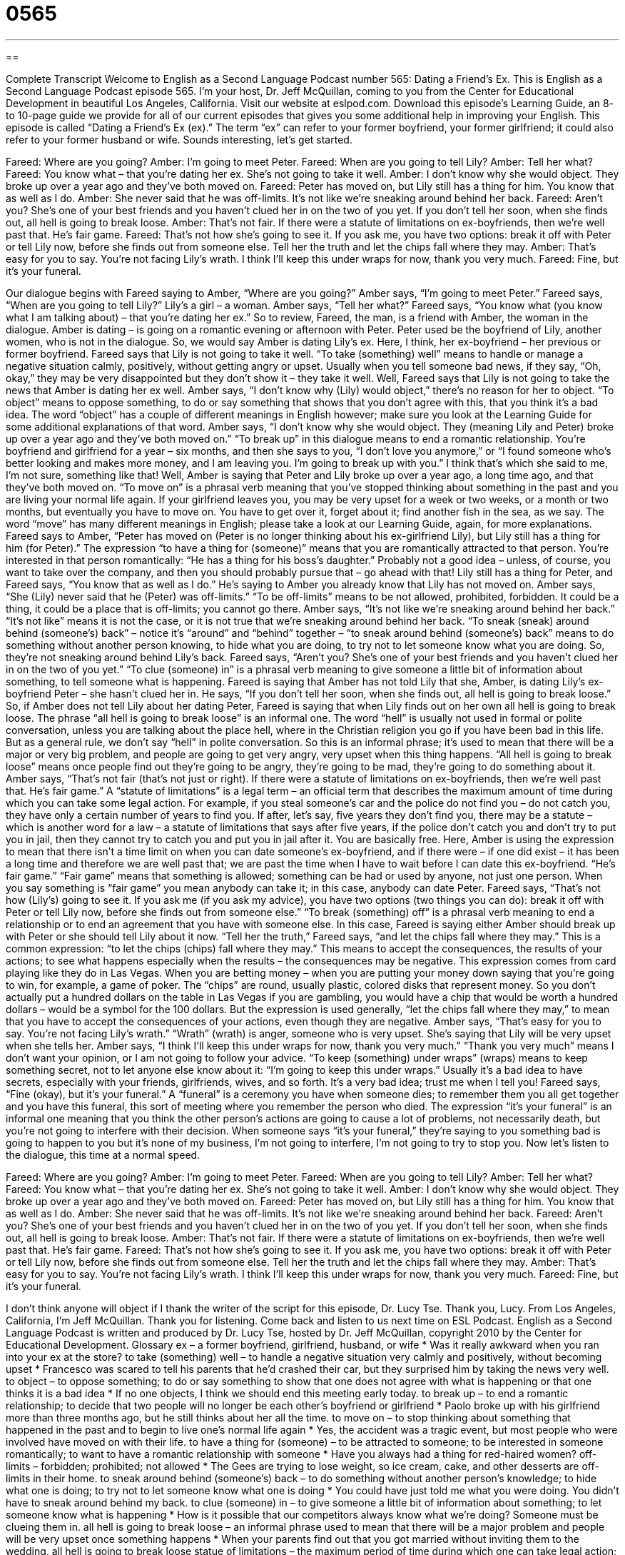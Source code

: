 = 0565
:toc: left
:toclevels: 3
:sectnums:
:stylesheet: ../../../myAdocCss.css

'''

== 

Complete Transcript
Welcome to English as a Second Language Podcast number 565: Dating a Friend’s Ex.
This is English as a Second Language Podcast episode 565. I’m your host, Dr. Jeff McQuillan, coming to you from the Center for Educational Development in beautiful Los Angeles, California.
Visit our website at eslpod.com. Download this episode’s Learning Guide, an 8- to 10-page guide we provide for all of our current episodes that gives you some additional help in improving your English.
This episode is called “Dating a Friend’s Ex (ex).” The term “ex” can refer to your former boyfriend, your former girlfriend; it could also refer to your former husband or wife. Sounds interesting, let’s get started.
[start of dialogue]
Fareed: Where are you going?
Amber: I’m going to meet Peter.
Fareed: When are you going to tell Lily?
Amber: Tell her what?
Fareed: You know what – that you’re dating her ex. She’s not going to take it well.
Amber: I don’t know why she would object. They broke up over a year ago and they’ve both moved on.
Fareed: Peter has moved on, but Lily still has a thing for him. You know that as well as I do.
Amber: She never said that he was off-limits. It’s not like we’re sneaking around behind her back.
Fareed: Aren’t you? She’s one of your best friends and you haven’t clued her in on the two of you yet. If you don’t tell her soon, when she finds out, all hell is going to break loose.
Amber: That’s not fair. If there were a statute of limitations on ex-boyfriends, then we’re well past that. He’s fair game.
Fareed: That’s not how she’s going to see it. If you ask me, you have two options: break it off with Peter or tell Lily now, before she finds out from someone else. Tell her the truth and let the chips fall where they may.
Amber: That’s easy for you to say. You’re not facing Lily’s wrath. I think I’ll keep this under wraps for now, thank you very much.
Fareed: Fine, but it’s your funeral.
[end of dialogue]
Our dialogue begins with Fareed saying to Amber, “Where are you going?” Amber says, “I’m going to meet Peter.” Fareed says, “When are you going to tell Lily?” Lily’s a girl – a woman. Amber says, “Tell her what?” Fareed says, “You know what (you know what I am talking about) – that you’re dating her ex.” So to review, Fareed, the man, is a friend with Amber, the woman in the dialogue. Amber is dating – is going on a romantic evening or afternoon with Peter. Peter used be the boyfriend of Lily, another women, who is not in the dialogue. So, we would say Amber is dating Lily’s ex. Here, I think, her ex-boyfriend – her previous or former boyfriend.
Fareed says that Lily is not going to take it well. “To take (something) well” means to handle or manage a negative situation calmly, positively, without getting angry or upset. Usually when you tell someone bad news, if they say, “Oh, okay,” they may be very disappointed but they don’t show it – they take it well. Well, Fareed says that Lily is not going to take the news that Amber is dating her ex well. Amber says, “I don’t know why (Lily) would object,” there’s no reason for her to object. “To object” means to oppose something, to do or say something that shows that you don’t agree with this, that you think it’s a bad idea. The word “object” has a couple of different meanings in English however; make sure you look at the Learning Guide for some additional explanations of that word.
Amber says, “I don’t know why she would object. They (meaning Lily and Peter) broke up over a year ago and they’ve both moved on.” “To break up” in this dialogue means to end a romantic relationship. You’re boyfriend and girlfriend for a year – six months, and then she says to you, “I don’t love you anymore,” or “I found someone who’s better looking and makes more money, and I am leaving you. I’m going to break up with you.” I think that’s which she said to me, I’m not sure, something like that! Well, Amber is saying that Peter and Lily broke up over a year ago, a long time ago, and that they’ve both moved on. “To move on” is a phrasal verb meaning that you’ve stopped thinking about something in the past and you are living your normal life again. If your girlfriend leaves you, you may be very upset for a week or two weeks, or a month or two months, but eventually you have to move on. You have to get over it, forget about it; find another fish in the sea, as we say. The word “move” has many different meanings in English; please take a look at our Learning Guide, again, for more explanations.
Fareed says to Amber, “Peter has moved on (Peter is no longer thinking about his ex-girlfriend Lily), but Lily still has a thing for him (for Peter).” The expression “to have a thing for (someone)” means that you are romantically attracted to that person. You’re interested in that person romantically: “He has a thing for his boss’s daughter.” Probably not a good idea – unless, of course, you want to take over the company, and then you should probably pursue that – go ahead with that! Lily still has a thing for Peter, and Fareed says, “You know that as well as I do.” He’s saying to Amber you already know that Lily has not moved on.
Amber says, “She (Lily) never said that he (Peter) was off-limits.” “To be off-limits” means to be not allowed, prohibited, forbidden. It could be a thing, it could be a place that is off-limits; you cannot go there. Amber says, “It’s not like we’re sneaking around behind her back.” “It’s not like” means it is not the case, or it is not true that we’re sneaking around behind her back. “To sneak (sneak) around behind (someone’s) back” – notice it’s “around” and “behind” together – “to sneak around behind (someone’s) back” means to do something without another person knowing, to hide what you are doing, to try not to let someone know what you are doing.
So, they’re not sneaking around behind Lily’s back. Fareed says, “Aren’t you? She’s one of your best friends and you haven’t clued her in on the two of you yet.” “To clue (someone) in” is a phrasal verb meaning to give someone a little bit of information about something, to tell someone what is happening. Fareed is saying that Amber has not told Lily that she, Amber, is dating Lily’s ex-boyfriend Peter – she hasn’t clued her in. He says, “If you don’t tell her soon, when she finds out, all hell is going to break loose.” So, if Amber does not tell Lily about her dating Peter, Fareed is saying that when Lily finds out on her own all hell is going to break loose. The phrase “all hell is going to break loose” is an informal one. The word “hell” is usually not used in formal or polite conversation, unless you are talking about the place hell, where in the Christian religion you go if you have been bad in this life. But as a general rule, we don’t say “hell” in polite conversation. So this is an informal phrase; it’s used to mean that there will be a major or very big problem, and people are going to get very angry, very upset when this thing happens. “All hell is going to break loose” means once people find out they’re going to be angry, they’re going to be mad, they’re going to do something about it.
Amber says, “That’s not fair (that’s not just or right). If there were a statute of limitations on ex-boyfriends, then we’re well past that. He’s fair game.” A “statute of limitations” is a legal term – an official term that describes the maximum amount of time during which you can take some legal action. For example, if you steal someone’s car and the police do not find you – do not catch you, they have only a certain number of years to find you. If after, let’s say, five years they don’t find you, there may be a statute – which is another word for a law – a statute of limitations that says after five years, if the police don’t catch you and don’t try to put you in jail, then they cannot try to catch you and put you in jail after it. You are basically free. Here, Amber is using the expression to mean that there isn’t a time limit on when you can date someone’s ex-boyfriend, and if there were – if one did exist – it has been a long time and therefore we are well past that; we are past the time when I have to wait before I can date this ex-boyfriend. “He’s fair game.” “Fair game” means that something is allowed; something can be had or used by anyone, not just one person. When you say something is “fair game” you mean anybody can take it; in this case, anybody can date Peter.
Fareed says, “That’s not how (Lily’s) going to see it. If you ask me (if you ask my advice), you have two options (two things you can do): break it off with Peter or tell Lily now, before she finds out from someone else.” “To break (something) off” is a phrasal verb meaning to end a relationship or to end an agreement that you have with someone else. In this case, Fareed is saying either Amber should break up with Peter or she should tell Lily about it now. “Tell her the truth,” Fareed says, “and let the chips fall where they may.” This is a common expression: “to let the chips (chips) fall where they may.” This means to accept the consequences, the results of your actions; to see what happens especially when the results – the consequences may be negative. This expression comes from card playing like they do in Las Vegas. When you are betting money – when you are putting your money down saying that you’re going to win, for example, a game of poker. The “chips” are round, usually plastic, colored disks that represent money. So you don’t actually put a hundred dollars on the table in Las Vegas if you are gambling, you would have a chip that would be worth a hundred dollars – would be a symbol for the 100 dollars. But the expression is used generally, “let the chips fall where they may,” to mean that you have to accept the consequences of your actions, even though they are negative.
Amber says, “That’s easy for you to say. You’re not facing Lily’s wrath.” “Wrath” (wrath) is anger, someone who is very upset. She’s saying that Lily will be very upset when she tells her. Amber says, “I think I’ll keep this under wraps for now, thank you very much.” “Thank you very much” means I don’t want your opinion, or I am not going to follow your advice. “To keep (something) under wraps” (wraps) means to keep something secret, not to let anyone else know about it: “I’m going to keep this under wraps.” Usually it’s a bad idea to have secrets, especially with your friends, girlfriends, wives, and so forth. It’s a very bad idea; trust me when I tell you!
Fareed says, “Fine (okay), but it’s your funeral.” A “funeral” is a ceremony you have when someone dies; to remember them you all get together and you have this funeral, this sort of meeting where you remember the person who died. The expression “it’s your funeral” is an informal one meaning that you think the other person’s actions are going to cause a lot of problems, not necessarily death, but you’re not going to interfere with their decision. When someone says “it’s your funeral,” they’re saying to you something bad is going to happen to you but it’s none of my business, I’m not going to interfere, I’m not going to try to stop you.
Now let’s listen to the dialogue, this time at a normal speed.
[start of dialogue]
Fareed: Where are you going?
Amber: I’m going to meet Peter.
Fareed: When are you going to tell Lily?
Amber: Tell her what?
Fareed: You know what – that you’re dating her ex. She’s not going to take it well.
Amber: I don’t know why she would object. They broke up over a year ago and they’ve both moved on.
Fareed: Peter has moved on, but Lily still has a thing for him. You know that as well as I do.
Amber: She never said that he was off-limits. It’s not like we’re sneaking around behind her back.
Fareed: Aren’t you? She’s one of your best friends and you haven’t clued her in on the two of you yet. If you don’t tell her soon, when she finds out, all hell is going to break loose.
Amber: That’s not fair. If there were a statute of limitations on ex-boyfriends, then we’re well past that. He’s fair game.
Fareed: That’s not how she’s going to see it. If you ask me, you have two options: break it off with Peter or tell Lily now, before she finds out from someone else. Tell her the truth and let the chips fall where they may.
Amber: That’s easy for you to say. You’re not facing Lily’s wrath. I think I’ll keep this under wraps for now, thank you very much.
Fareed: Fine, but it’s your funeral.
[end of dialogue]
I don’t think anyone will object if I thank the writer of the script for this episode, Dr. Lucy Tse. Thank you, Lucy.
From Los Angeles, California, I’m Jeff McQuillan. Thank you for listening. Come back and listen to us next time on ESL Podcast.
English as a Second Language Podcast is written and produced by Dr. Lucy Tse, hosted by Dr. Jeff McQuillan, copyright 2010 by the Center for Educational Development.
Glossary
ex – a former boyfriend, girlfriend, husband, or wife
* Was it really awkward when you ran into your ex at the store?
to take (something) well – to handle a negative situation very calmly and positively, without becoming upset
* Francesco was scared to tell his parents that he’d crashed their car, but they surprised him by taking the news very well.
to object – to oppose something; to do or say something to show that one does not agree with what is happening or that one thinks it is a bad idea
* If no one objects, I think we should end this meeting early today.
to break up – to end a romantic relationship; to decide that two people will no longer be each other’s boyfriend or girlfriend
* Paolo broke up with his girlfriend more than three months ago, but he still thinks about her all the time.
to move on – to stop thinking about something that happened in the past and to begin to live one’s normal life again
* Yes, the accident was a tragic event, but most people who were involved have moved on with their life.
to have a thing for (someone) – to be attracted to someone; to be interested in someone romantically; to want to have a romantic relationship with someone
* Have you always had a thing for red-haired women?
off-limits – forbidden; prohibited; not allowed
* The Gees are trying to lose weight, so ice cream, cake, and other desserts are off-limits in their home.
to sneak around behind (someone’s) back – to do something without another person’s knowledge; to hide what one is doing; to try not to let someone know what one is doing
* You could have just told me what you were doing. You didn’t have to sneak around behind my back.
to clue (someone) in – to give someone a little bit of information about something; to let someone know what is happening
* How is it possible that our competitors always know what we’re doing? Someone must be clueing them in.
all hell is going to break loose – an informal phrase used to mean that there will be a major problem and people will be very upset once something happens
* When your parents find out that you got married without inviting them to the wedding, all hell is going to break loose
statue of limitations – the maximum period of time during which one can take legal action; the maximum period of time during which one can be punished for something that was done in the past
* Is there a statue of limitation for how long you might owe interest on unpaid taxes?
fair game – something that is allowed; something that can be had or used by anyone, and not by only one person
* When you left that dessert in the fridge without a note, it became fair game for anyone who wanted to eat it.
to break (something) off – to end a relationship, arrangement, or deal
* They’ve been roommates for years, but lately they have been fighting a lot, so they’ve decided to break it off and live separately.
to let the chips fall where they may – to accept the consequences of one’s actions and see what happens, especially when the result will probably be negative or unpleasant
* As they got deeper into debt, they decided to file for bankruptcy and let the chips fall where they may.
wrath – anger; rage
* In ancient times, people did many things to avoid the wrath of the gods.
to keep (something) under wraps – to keep something as a secret; to not let anyone know about something; to keep something hidden
* We’re planning a surprise birthday party for Marty. Do you think everyone will be able to keep it under wraps until next Saturday?
it’s your funeral – an informal phrase used when one believes that another’s actions are going to create very negative consequences, but one will not interfere with what the other person is doing
* If you want to ask you boss for a raise, it’s your funeral. Just don’t mention my name when you go into his office.
Comprehension Questions
1. What does Fareed mean when he says that Lily still has a thing for Peter?
a) Lily still has many of Peter’s belongings in her apartment.
b) Lily is still very angry with Peter.
c) Lily is still in love with Peter.
2. Why doesn’t Amber want to tell Lily about her relationship with Peter?
a) Because she thinks Lily will be angry.
b) Because she thinks Lily will laugh.
c) Because she thinks Lily will cry.
Answers at bottom.
What Else Does It Mean?
object
The verb “to object” in this podcast, means to oppose something, or to do or say something to show that one does not agree with what is happening or that one thinks it is a bad idea: “Only one person objected to the plan. Everyone else thought it was a good idea.” The formal phrase “I object” is often used by lawyers in court when they think the other lawyer is saying something that shouldn’t be allowed: “I object! These questions aren’t even related to the case.” The phrase “money is no object” is used to show that one plans to do something no matter how expensive it is: “She wants to buy a huge, beautiful home on the coast, and money is no object.”
to move on
In this podcast, the phrase “to move on” means to stop thinking about something that happened in the past and to begin to live one’s normal life again: “Kai didn’t think he’d ever be able to move on after the death of his daughter.” The informal phrase “to get a move on” is used to tell someone to hurry up: “If we’re going to go out tonight, let’s get a move on. The movie starts in just 20 minutes.” The phrase “to be on the move” means to be traveling: “They’ve been on the move for the past three years, living in 14 different cities in 10 states.” The phrase “to be on the move” also means to be very busy: “I’ve been on the move all day, so I’m looking forward to a quiet evening at home.”
Culture Note
Many Americans “are turning to” (are beginning to use) the internet for “matchmaking services” (help in finding romantic partners). These online dating websites “match” (put two people together) people based on their personality, interests, education, and other characteristics. Some sites are “general” (not specific; made for everyone), but other sites are “targeted” (aimed) at specific groups of people, such as people of a particular religion or people with a certain type of career.
Some online dating services are targeted at “pet” (an animal that lives in one’s home for fun and companionship) owners. Only people who love pets create accounts on those sites, and they describe their pets in their “profile” (information about a person). That way, they can be sure that any “potential” (possible) dating partners will love them and their pets. They don’t want to fall in love with someone on another website “only to find out that” (and then be disappointed by) he or she is allergic to the pet or doesn’t like animals. Some of these websites for pet owners include MustLovePets.com, PetPeopleMeet.com, DateMyPet.com, and others.
Other online dating services are even for the pets themselves – not just for the owners! The pet owners who “sign up” (create an account) on these websites are looking for other pet owners who have common interests and similar types of pets. These people want to introduce their pets to each other. The users of these websites may “arrange” (schedule; organize) “play dates” (opportunities to play together) for their pets, or “exchange” (trade) “pet-sitting” (caring for an animal) services while they are out of town. Depending on the particular website, the people themselves may or may not be looking for dates with other humans.
Comprehension Answers
1 - c
2 - a